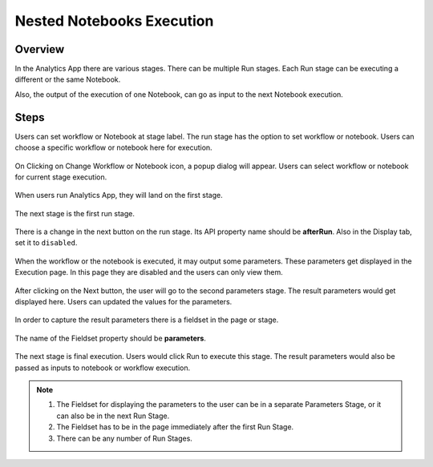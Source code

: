 Nested Notebooks Execution
=======================

Overview
--------

In the Analytics App there are various stages. There can be multiple Run stages. Each Run stage can be executing a different or the same Notebook.

Also, the output of the execution of one Notebook, can go as input to the next Notebook execution.

Steps
-----

Users can set workflow or Notebook at stage label. The run stage has the option to set workflow or notebook. Users can choose a specific workflow or notebook here for execution.

.. figure:: ../../_assets/web-app/wae-change-notebook.png
      :alt: web-app
      :width: 70%

On Clicking on Change Workflow or Notebook icon, a popup dialog will appear. Users can select workflow or notebook for current stage execution.

.. figure:: ../../_assets/web-app/wae-select-notebook.PNG
      :alt: web-app
      :width: 70%

When users run Analytics App, they will land on the first stage.

.. figure:: ../../_assets/web-app/wae-first-parameters.PNG
      :alt: web-app
      :width: 70%

The next stage is the first run stage.

.. figure:: ../../_assets/web-app/wae-first-execution.PNG
      :alt: web-app
      :width: 70%


There is a change in the next button on the run stage. Its API property name should be **afterRun**. Also in the Display tab, set it to ``disabled``.

.. figure:: ../../_assets/web-app/wae-execution-next.PNG
      :alt: web-app
      :width: 70%



When the workflow or the notebook is executed, it may output some parameters. These parameters get displayed in the Execution page. In this page they are disabled and the users can only view them.

.. figure:: ../../_assets/web-app/wae-execution-result-parameters.png
      :alt: web-app
      :width: 70%


After clicking on the Next button, the user will go to the second parameters stage. The result parameters would get displayed here. Users can updated the values for the parameters.

.. figure:: ../../_assets/web-app/wae-result-parameters.PNG
      :alt: web-app
      :width: 70%

In order to capture the result parameters there is a fieldset in the page or stage.

.. figure:: ../../_assets/web-app/wae-result-parameters-edit.png
      :alt: web-app
      :width: 70%

The name of the Fieldset property should be **parameters**.

.. figure:: ../../_assets/web-app/wae-result-parameters-edit1.PNG
      :alt: web-app
      :width: 70%

The next stage is final execution. Users would click Run to execute this stage. The result parameters would also be passed as inputs to notebook or workflow execution.

.. figure:: ../../_assets/web-app/wae-final-execution.PNG
      :alt: web-app
      :width: 70%
      
      
.. note::  

   1. The Fieldset for displaying the parameters to the user can be in a separate Parameters Stage, or it can also be in the next Run Stage.
   2. The Fieldset has to be in the page immediately after the first Run Stage.
   3. There can be any number of Run Stages.
   
   
   
   
   
   

      
